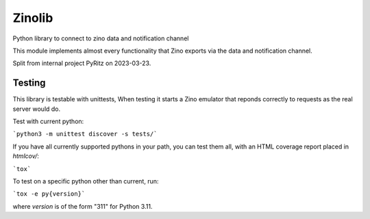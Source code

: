 =======
Zinolib
=======

Python library to connect to zino data and notification channel

This module implements almost every functionality that Zino exports via the data and notification channel.

Split from internal project PyRitz on 2023-03-23.


Testing
=======

This library is testable with unittests,
When testing it starts a Zino emulator that reponds correctly to requests as the real server would do.

Test with current python:

```python3 -m unittest discover -s tests/```

If you have all currently supported pythons in your path, you can test them
all, with an HTML coverage report placed in `htmlcov/`:

```tox```

To test on a specific python other than current, run:

```tox -e py{version}```

where `version` is of the form "311" for Python 3.11.
